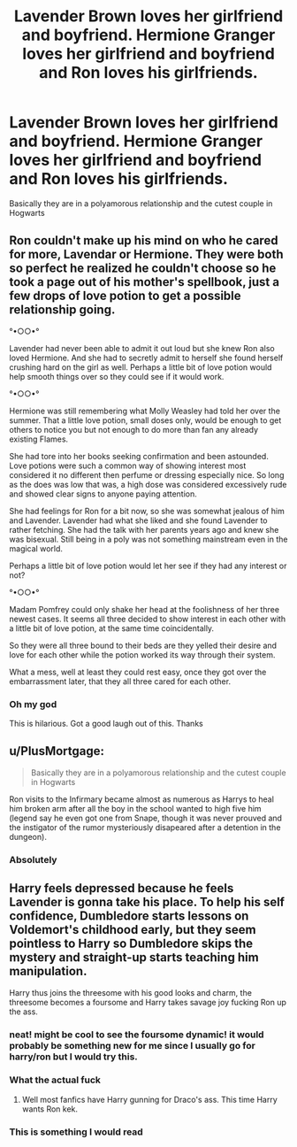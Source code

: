#+TITLE: Lavender Brown loves her girlfriend and boyfriend. Hermione Granger loves her girlfriend and boyfriend and Ron loves his girlfriends.

* Lavender Brown loves her girlfriend and boyfriend. Hermione Granger loves her girlfriend and boyfriend and Ron loves his girlfriends.
:PROPERTIES:
:Author: HELLOOOOOOooooot
:Score: 21
:DateUnix: 1613035897.0
:DateShort: 2021-Feb-11
:FlairText: Prompt
:END:
Basically they are in a polyamorous relationship and the cutest couple in Hogwarts


** Ron couldn't make up his mind on who he cared for more, Lavendar or Hermione. They were both so perfect he realized he couldn't choose so he took a page out of his mother's spellbook, just a few drops of love potion to get a possible relationship going.

°•○○•°

Lavender had never been able to admit it out loud but she knew Ron also loved Hermione. And she had to secretly admit to herself she found herself crushing hard on the girl as well. Perhaps a little bit of love potion would help smooth things over so they could see if it would work.

°•○○•°

Hermione was still remembering what Molly Weasley had told her over the summer. That a little love potion, small doses only, would be enough to get others to notice you but not enough to do more than fan any already existing Flames.

She had tore into her books seeking confirmation and been astounded. Love potions were such a common way of showing interest most considered it no different then perfume or dressing especially nice. So long as the does was low that was, a high dose was considered excessively rude and showed clear signs to anyone paying attention.

She had feelings for Ron for a bit now, so she was somewhat jealous of him and Lavender. Lavender had what she liked and she found Lavender to rather fetching. She had the talk with her parents years ago and knew she was bisexual. Still being in a poly was not something mainstream even in the magical world.

Perhaps a little bit of love potion would let her see if they had any interest or not?

°•○○•°

Madam Pomfrey could only shake her head at the foolishness of her three newest cases. It seems all three decided to show interest in each other with a little bit of love potion, at the same time coincidentally.

So they were all three bound to their beds are they yelled their desire and love for each other while the potion worked its way through their system.

What a mess, well at least they could rest easy, once they got over the embarrassment later, that they all three cared for each other.
:PROPERTIES:
:Author: Michal_Riley
:Score: 24
:DateUnix: 1613053701.0
:DateShort: 2021-Feb-11
:END:

*** Oh my god

This is hilarious. Got a good laugh out of this. Thanks
:PROPERTIES:
:Author: HELLOOOOOOooooot
:Score: 10
:DateUnix: 1613063714.0
:DateShort: 2021-Feb-11
:END:


** u/PlusMortgage:
#+begin_quote
  Basically they are in a polyamorous relationship and the cutest couple in Hogwarts
#+end_quote

Ron visits to the Infirmary became almost as numerous as Harrys to heal him broken arm after all the boy in the school wanted to high five him (legend say he even got one from Snape, though it was never prouved and the instigator of the rumor mysteriously disapeared after a detention in the dungeon).
:PROPERTIES:
:Author: PlusMortgage
:Score: 15
:DateUnix: 1613051638.0
:DateShort: 2021-Feb-11
:END:

*** Absolutely
:PROPERTIES:
:Author: HELLOOOOOOooooot
:Score: 5
:DateUnix: 1613051877.0
:DateShort: 2021-Feb-11
:END:


** Harry feels depressed because he feels Lavender is gonna take his place. To help his self confidence, Dumbledore starts lessons on Voldemort's childhood early, but they seem pointless to Harry so Dumbledore skips the mystery and straight-up starts teaching him manipulation.

Harry thus joins the threesome with his good looks and charm, the threesome becomes a foursome and Harry takes savage joy fucking Ron up the ass.
:PROPERTIES:
:Author: Aardwarkthe2nd
:Score: 34
:DateUnix: 1613037165.0
:DateShort: 2021-Feb-11
:END:

*** neat! might be cool to see the foursome dynamic! it would probably be something new for me since I usually go for harry/ron but I would try this.
:PROPERTIES:
:Author: thequeenoffandomhell
:Score: 14
:DateUnix: 1613050215.0
:DateShort: 2021-Feb-11
:END:


*** What the actual fuck
:PROPERTIES:
:Author: HELLOOOOOOooooot
:Score: 30
:DateUnix: 1613037227.0
:DateShort: 2021-Feb-11
:END:

**** Well most fanfics have Harry gunning for Draco's ass. This time Harry wants Ron kek.
:PROPERTIES:
:Author: Aardwarkthe2nd
:Score: 16
:DateUnix: 1613037384.0
:DateShort: 2021-Feb-11
:END:


*** This is something I would read
:PROPERTIES:
:Author: Messeduplife102
:Score: 4
:DateUnix: 1613112685.0
:DateShort: 2021-Feb-12
:END:

